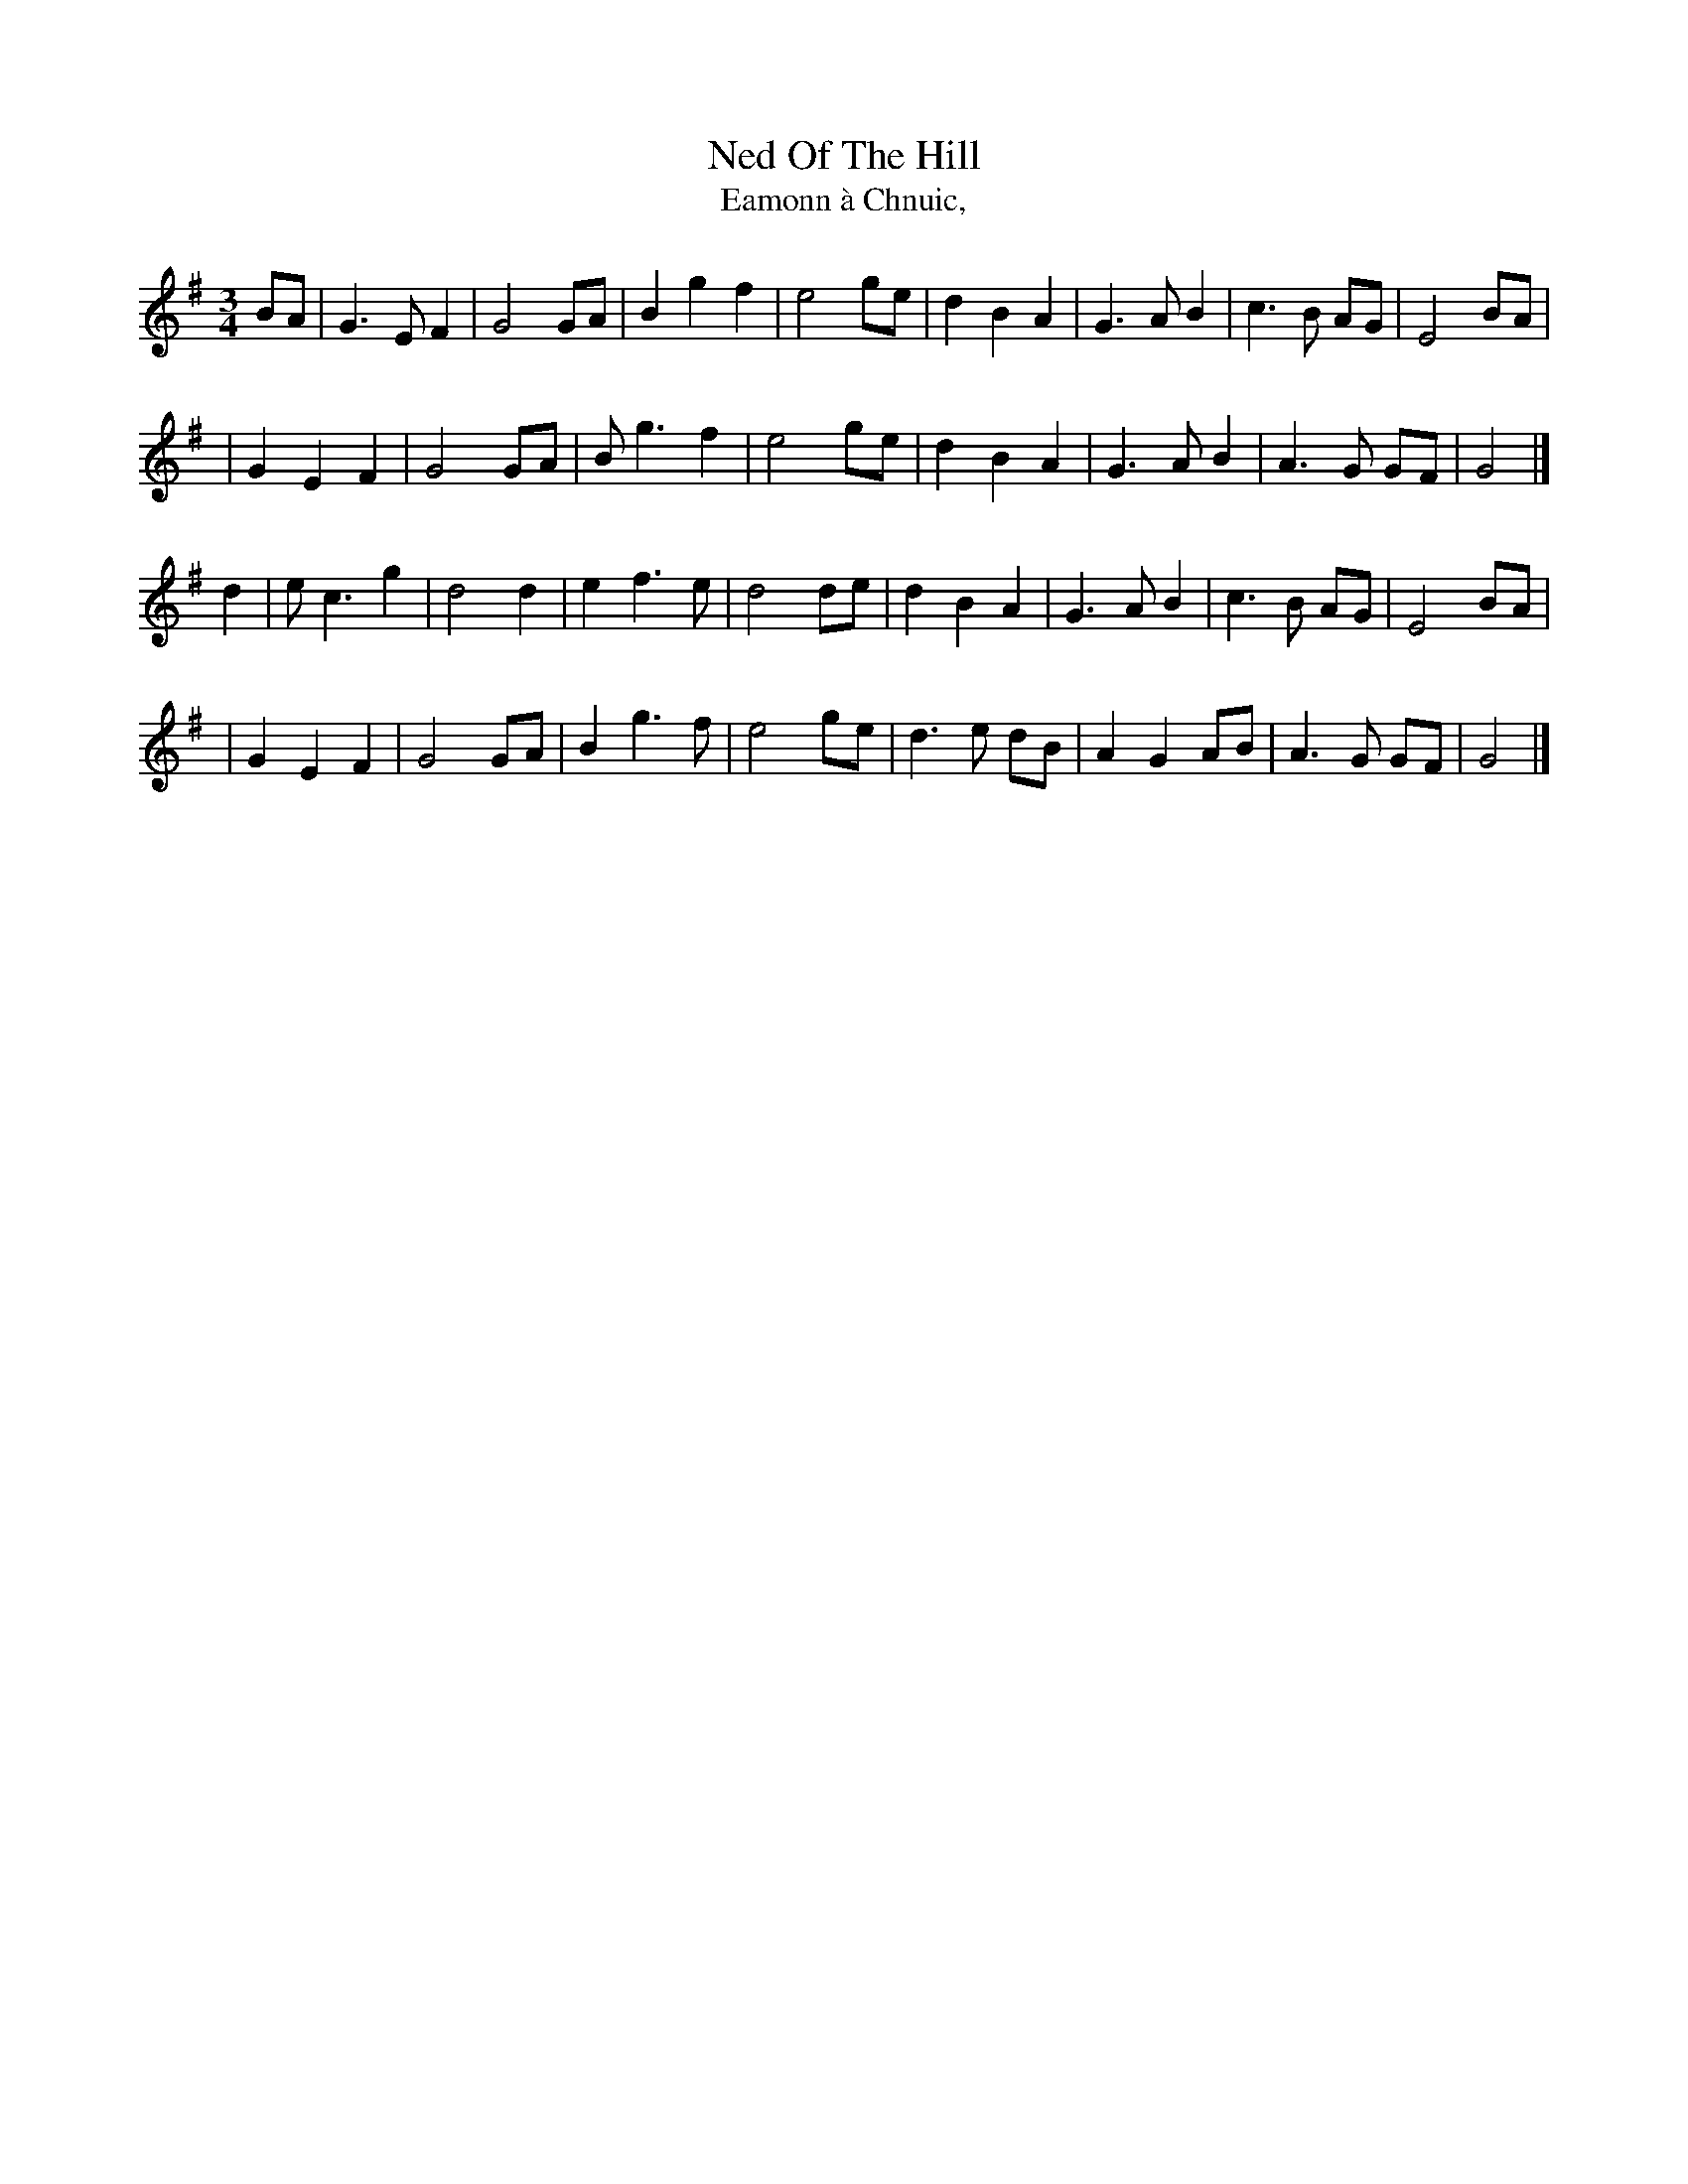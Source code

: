 X: 1
T: Ned Of The Hill
T: Eamonn \`a Chnuic,
M: 3/4
L: 1/8
R: waltz, air
S: http://www.thesession.org/tunes/display/6508
K: G
BA \
| G3  E F2 | G4   GA | B2 g2 f2 | e4 ge \
| d2 B2 A2 | G3 A B2 | c3  B AG | E4 BA |
| G2 E2 F2 | G4   GA | B g3  f2 | e4 ge \
| d2 B2 A2 | G3 A B2 | A3  G GF | G4 |]
d2 \
| e c3  g2 | d4    d2 | e2 f3 e | d4 de \
| d2 B2 A2 | G3  A B2 | c3 B AG | E4 BA |
| G2 E2 F2 | G4    GA | B2 g3 f | e4 ge \
| d3  e dB | A2 G2 AB | A3 G GF | G4 |]
